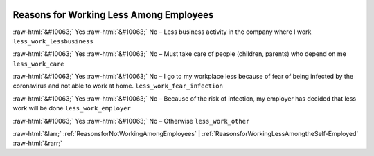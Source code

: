 .. _ReasonsforWorkingLessAmongEmployees:

 
 .. role:: raw-html(raw) 
        :format: html 

Reasons for Working Less Among Employees
========================================
:raw-html:`&#10063;` Yes :raw-html:`&#10063;` No – Less business activity in the company where I work ``less_work_lessbusiness``

:raw-html:`&#10063;` Yes :raw-html:`&#10063;` No – Must take care of people (children, parents) who depend on me ``less_work_care``

:raw-html:`&#10063;` Yes :raw-html:`&#10063;` No – I go to my workplace less because of fear of being infected by the coronavirus and not able to work at home. ``less_work_fear_infection``

:raw-html:`&#10063;` Yes :raw-html:`&#10063;` No – Because of the risk of infection, my employer has decided that less work will be done ``less_work_employer``

:raw-html:`&#10063;` Yes :raw-html:`&#10063;` No – Otherwise ``less_work_other``



:raw-html:`&larr;` :ref:`ReasonsforNotWorkingAmongEmployees` | :ref:`ReasonsforWorkingLessAmongtheSelf-Employed` :raw-html:`&rarr;`
